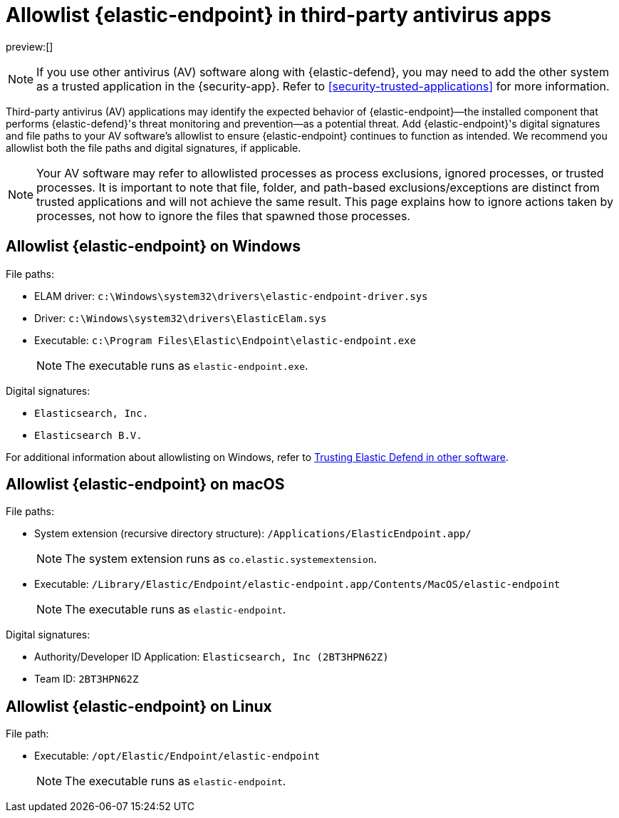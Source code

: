 [[security-allowlist-endpoint]]
= Allowlist {elastic-endpoint} in third-party antivirus apps

// :description: Add {elastic-endpoint} as a trusted application in third-party antivirus (AV) software.
// :keywords: serverless, security, overview

preview:[]

[NOTE]
====
If you use other antivirus (AV) software along with {elastic-defend}, you may need to add the other system as a trusted application in the {security-app}. Refer to <<security-trusted-applications>> for more information.
====

Third-party antivirus (AV) applications may identify the expected behavior of {elastic-endpoint}—the installed component that performs {elastic-defend}'s threat monitoring and prevention—as a potential threat. Add {elastic-endpoint}'s digital signatures and file paths to your AV software's allowlist to ensure {elastic-endpoint} continues to function as intended. We recommend you allowlist both the file paths and digital signatures, if applicable.

[NOTE]
====
Your AV software may refer to allowlisted processes as process exclusions, ignored processes, or trusted processes. It is important to note that file, folder, and path-based exclusions/exceptions are distinct from trusted applications and will not achieve the same result. This page explains how to ignore actions taken by processes, not how to ignore the files that spawned those processes.
====

[discrete]
[[security-allowlist-endpoint-allowlist-elastic-endpoint-on-windows]]
== Allowlist {elastic-endpoint} on Windows

File paths:

* ELAM driver: `c:\Windows\system32\drivers\elastic-endpoint-driver.sys`
* Driver: `c:\Windows\system32\drivers\ElasticElam.sys`
* Executable: `c:\Program Files\Elastic\Endpoint\elastic-endpoint.exe`
+
[NOTE]
====
The executable runs as `elastic-endpoint.exe`.
====

Digital signatures:

* `Elasticsearch, Inc.`
* `Elasticsearch B.V.`

For additional information about allowlisting on Windows, refer to https://github.com/elastic/endpoint/blob/main/PerformanceIssues-Windows.md#trusting-elastic-defend-in-other-software[Trusting Elastic Defend in other software].

[discrete]
[[security-allowlist-endpoint-allowlist-elastic-endpoint-on-macos]]
== Allowlist {elastic-endpoint} on macOS

File paths:

* System extension (recursive directory structure): `/Applications/ElasticEndpoint.app/`
+
[NOTE]
====
The system extension runs as `co.elastic.systemextension`.
====
* Executable: `/Library/Elastic/Endpoint/elastic-endpoint.app/Contents/MacOS/elastic-endpoint`
+
[NOTE]
====
The executable runs as `elastic-endpoint`.
====

Digital signatures:

* Authority/Developer ID Application: `Elasticsearch, Inc (2BT3HPN62Z)`
* Team ID: `2BT3HPN62Z`

[discrete]
[[security-allowlist-endpoint-allowlist-elastic-endpoint-on-linux]]
== Allowlist {elastic-endpoint} on Linux

File path:

* Executable: `/opt/Elastic/Endpoint/elastic-endpoint`
+
[NOTE]
====
The executable runs as `elastic-endpoint`.
====
